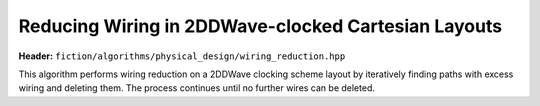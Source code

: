 Reducing Wiring in 2DDWave-clocked Cartesian Layouts
----------------------------------------------------

**Header:** ``fiction/algorithms/physical_design/wiring_reduction.hpp``

This algorithm performs wiring reduction on a 2DDWave clocking scheme layout by iteratively
finding paths with excess wiring and deleting them. The process continues until no further wires can be deleted.

.. doxygenstruct:: fiction::wiring_reduction_stats
   :members:
.. doxygenfunction:: fiction::wiring_reduction
